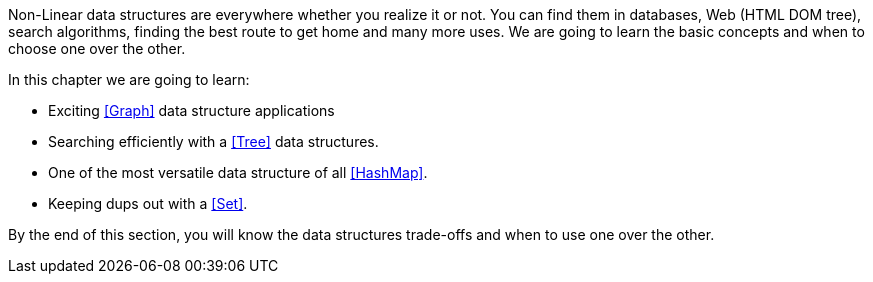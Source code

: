 // [partintro]
// --
Non-Linear data structures are everywhere whether you realize it or not. You can find them in databases, Web (HTML DOM tree), search algorithms, finding the best route to get home and many more uses. We are going to learn the basic concepts and when to choose one over the other.

.In this chapter we are going to learn:
- Exciting <<Graph>> data structure applications
- Searching efficiently with a <<Tree>> data structures.
- One of the most versatile data structure of all <<HashMap>>.
- Keeping dups out with a <<Set>>.

By the end of this section, you will know the data structures trade-offs and when to use one over the other.
// --
